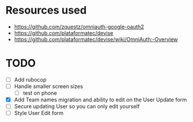 * Resources used
- https://github.com/zquestz/omniauth-google-oauth2
- https://github.com/plataformatec/devise
- https://github.com/plataformatec/devise/wiki/OmniAuth:-Overview

* TODO
- [ ] Add rubocop
- [ ] Handle smaller screen sizes
  - [ ] test on phone
- [X] Add Team names migration and ability to edit on the User Update form
- [ ] Secure updating User so you can only edit yourself
- [ ] Style User Edit form
